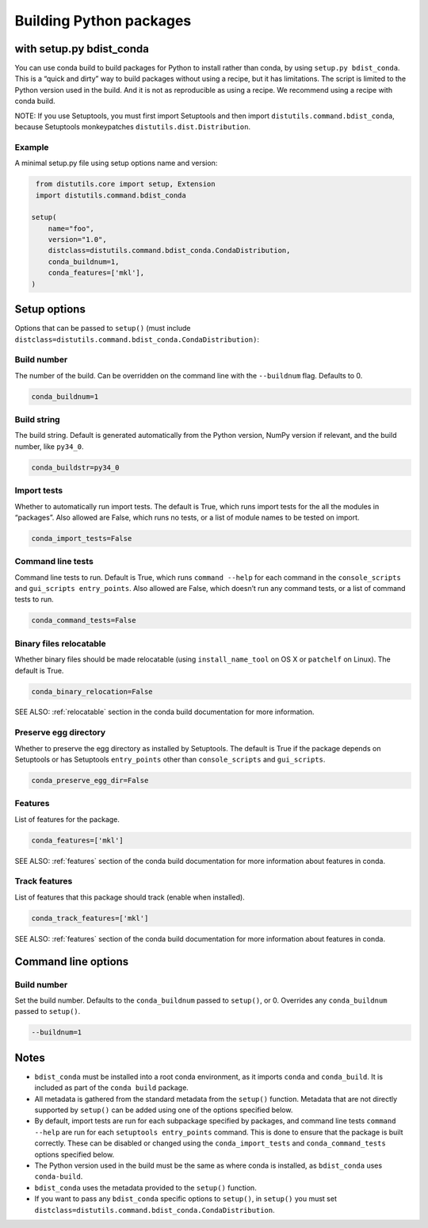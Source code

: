 =========================
Building Python packages
=========================
with setup.py bdist_conda
==========================

You can use conda build to build packages for Python to install rather than 
conda, by using ``setup.py bdist_conda``. This is a “quick and dirty” way to 
build packages without using a recipe, but it has limitations. The script 
is limited to the Python version used in the build. And it is not as 
reproducible as using a recipe. We recommend using a recipe with conda 
build. 

NOTE: If you use Setuptools, you must first import Setuptools and then 
import ``distutils.command.bdist_conda``, because Setuptools monkeypatches 
``distutils.dist.Distribution``.

Example
---------

A minimal setup.py file using setup options name and version:

.. code::

   from distutils.core import setup, Extension
   import distutils.command.bdist_conda

  setup(
      name="foo",
      version="1.0",
      distclass=distutils.command.bdist_conda.CondaDistribution,
      conda_buildnum=1,
      conda_features=['mkl'],
  )


Setup options
=============

Options that can be passed to ``setup()`` (must include 
``distclass=distutils.command.bdist_conda.CondaDistribution)``:

Build number
--------------

The number of the build. Can be overridden on the command line with the ``--buildnum`` flag. 
Defaults to 0. 

.. code::

   conda_buildnum=1


Build string
-------------

The build string. Default is generated automatically from the Python version, NumPy version 
if relevant, and the build number, like ``py34_0``.

.. code::

   conda_buildstr=py34_0

Import tests
-------------

Whether to automatically run import tests. The default is True, which runs import tests for the all 
the modules in “packages”. Also allowed are False, which runs no tests, or a list of module names to 
be tested on import.

.. code::

   conda_import_tests=False

Command line tests
-------------------

Command line tests to run. Default is True, which runs ``command --help`` for each command in the 
``console_scripts`` and ``gui_scripts entry_points``. Also allowed are False, which doesn’t run any 
command tests, or a list of command tests to run.

.. code::

   conda_command_tests=False

Binary files relocatable
------------------------

Whether binary files should be made relocatable (using ``install_name_tool`` on OS X or ``patchelf`` on Linux). 
The default is True. 

.. code::

   conda_binary_relocation=False

SEE ALSO:  :ref:`relocatable`  section in the conda build documentation for more information.

Preserve egg directory
-----------------------

Whether to preserve the egg directory as installed by Setuptools. The default is True if the package depends 
on Setuptools or has Setuptools ``entry_points`` other than ``console_scripts`` and ``gui_scripts``.

.. code::

   conda_preserve_egg_dir=False

Features
-------------

List of features for the package. 

.. code::

   conda_features=['mkl'] 

SEE ALSO:  :ref:`features` section of the conda build documentation for more information about features in conda.


Track features
-----------------

List of features that this package should track (enable when installed). 

.. code::

   conda_track_features=['mkl'] 

SEE ALSO:  :ref:`features` section of the conda build documentation for more information about 
features in conda.

Command line options
=======================

Build number
-------------

Set the build number. Defaults to the ``conda_buildnum`` passed to ``setup()``, or 0. Overrides any ``conda_buildnum`` passed to ``setup()``.

.. code::

   --buildnum=1

Notes
=======

- ``bdist_conda`` must be installed into a root conda environment, as it imports ``conda`` and ``conda_build``. It is included as part of the ``conda build`` package.

- All metadata is gathered from the standard metadata from the ``setup()`` function. Metadata that are not directly supported by ``setup()`` can be added using one of the options specified below.

- By default, import tests are run for each subpackage specified by packages, and command line tests ``command --help`` are run for each ``setuptools entry_points`` command. This is done to ensure that the package is built correctly. These can be disabled or changed using the ``conda_import_tests`` and ``conda_command_tests`` options specified below.

- The Python version used in the build must be the same as where conda is installed, as ``bdist_conda`` uses ``conda-build``.

- ``bdist_conda`` uses the metadata provided to the ``setup()`` function.

- If you want to pass any ``bdist_conda`` specific options to ``setup()``, in ``setup()`` you must set ``distclass=distutils.command.bdist_conda.CondaDistribution``.


